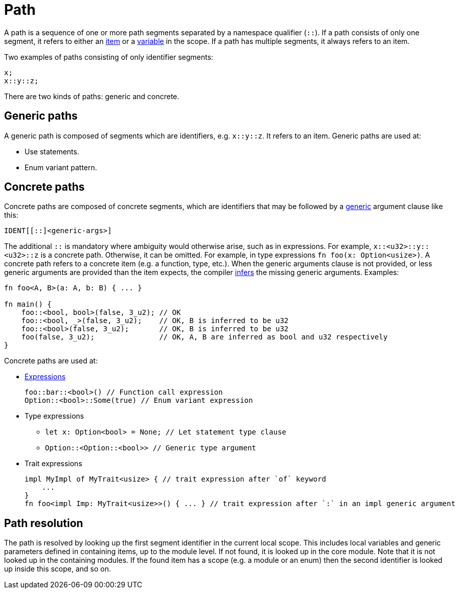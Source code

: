= Path

A path is a sequence of one or more path segments separated by a namespace qualifier (`::`).
If a path consists of only one segment, it refers to either an xref:items.adoc[item] or a
xref:variables.adoc[variable] in the scope.
If a path has multiple segments, it always refers to an item.

Two examples of paths consisting of only identifier segments:

[source,cairo]
----
x;
x::y::z;
----

There are two kinds of paths: generic and concrete.

== Generic paths
A generic path is composed of segments which are identifiers, e.g. `x::y::z`. It refers to an item.
Generic paths are used at:

* Use statements.
* Enum variant pattern.

== Concrete paths
Concrete paths are composed of concrete segments, which are identifiers that may be followed by a
xref:generics.adoc[generic] argument clause like this:

```
IDENT[[::]<generic-args>]
```
The additional `::` is mandatory where ambiguity would otherwise arise, such as in expressions.
For example, `x::<u32>::y::<u32>::z` is a concrete path. Otherwise, it can be omitted. For example,
in type expressions `fn foo(x: Option<usize>)`.
A concrete path refers to a concrete item (e.g. a function, type, etc.).
When the generic arguments clause is not provided, or less generic arguments are provided than
the item expects, the compiler xref:inference.adoc[infers] the missing generic arguments.
Examples:

[source,cairo]
----
fn foo<A, B>(a: A, b: B) { ... }

fn main() {
    foo::<bool, bool>(false, 3_u2); // OK
    foo::<bool, _>(false, 3_u2);    // OK, B is inferred to be u32
    foo::<bool>(false, 3_u2);       // OK, B is inferred to be u32
    foo(false, 3_u2);               // OK, A, B are inferred as bool and u32 respectively
}
----

Concrete paths are used at:

* xref:expressions.adoc[Expressions]
+
[source,cairo]
----
foo::bar::<bool>() // Function call expression
Option::<bool>::Some(true) // Enum variant expression
----

* Type expressions
- `let x: Option<bool> = None; // Let statement type clause`
- `Option::<Option::<bool>>    // Generic type argument`

* Trait expressions
+
[source,cairo]
----
impl MyImpl of MyTrait<usize> { // trait expression after `of` keyword
    ...
}
fn foo<impl Imp: MyTrait<usize>>() { ... } // trait expression after `:` in an impl generic argument
----

== Path resolution
The path is resolved by looking up the first segment identifier in the current local scope. This
includes local variables and generic parameters defined in containing items, up to the module level.
If not found, it is looked up in the core module.
Note that it is not looked up in the containing modules.
If the found item has a scope (e.g. a module or an enum) then the second identifier is looked up
inside this scope, and so on.
